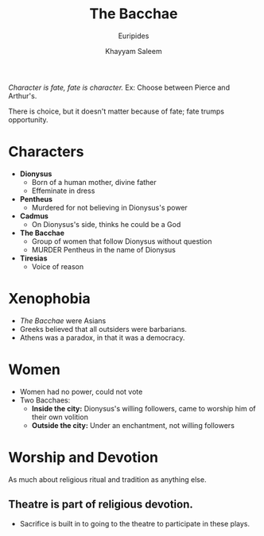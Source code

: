 #+STARTUP: showall noindent
#+OPTIONS: toc:nil
#+TITLE: The Bacchae
#+SUBTITLE: Euripides
#+AUTHOR: Khayyam Saleem
#+LaTeX_HEADER: \usepackage[margin=1.0in]{geometry}
#+LaTeX_HEADER: \renewcommand\labelitemi{-}

/Character is fate, fate is character./
Ex: Choose between Pierce and Arthur's. 

There is choice, but it doesn't matter because of fate; fate trumps opportunity.

* Characters
- *Dionysus*
  - Born of a human mother, divine father
  - Effeminate in dress
- *Pentheus*
  - Murdered for not believing in Dionysus's power
- *Cadmus*
  - On Dionysus's side, thinks he could be a God
- *The Bacchae*
  - Group of women that follow Dionysus without question
  - MURDER Pentheus in the name of Dionysus
- *Tiresias*
  - Voice of reason

* Xenophobia
- /The Bacchae/ were Asians
- Greeks believed that all outsiders were barbarians. 
- Athens was a paradox, in that it was a democracy.

* Women
- Women had no power, could not vote
- Two Bacchaes:
  - *Inside the city:* Dionysus's willing followers, came to worship him of their own volition
  - *Outside the city:* Under an enchantment, not willing followers

* Worship and Devotion
As much about religious ritual and tradition as anything else.
** Theatre is part of religious devotion.
   - Sacrifice is built in to going to the theatre to participate in these plays.
